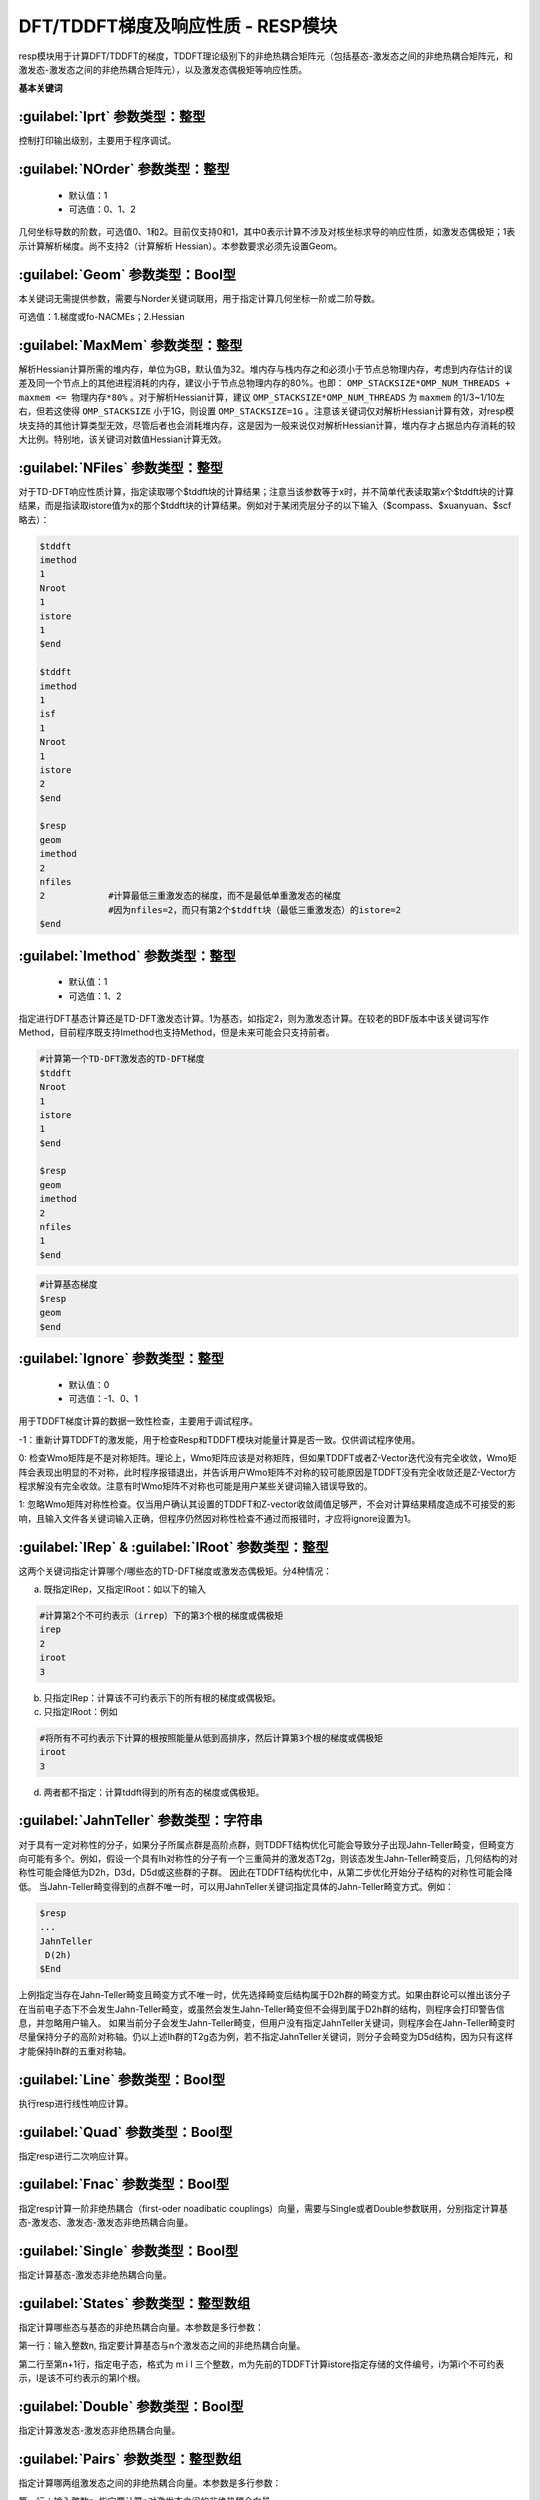 DFT/TDDFT梯度及响应性质 - RESP模块
================================================
resp模块用于计算DFT/TDDFT的梯度，TDDFT理论级别下的非绝热耦合矩阵元（包括基态-激发态之间的非绝热耦合矩阵元，和激发态-激发态之间的非绝热耦合矩阵元），以及激发态偶极矩等响应性质。

**基本关键词**

:guilabel:`Iprt` 参数类型：整型
------------------------------------------------
控制打印输出级别，主要用于程序调试。

:guilabel:`NOrder` 参数类型：整型
------------------------------------------------
 * 默认值：1
 * 可选值：0、1、2

几何坐标导数的阶数，可选值0、1和2。目前仅支持0和1，其中0表示计算不涉及对核坐标求导的响应性质，如激发态偶极矩；1表示计算解析梯度。尚不支持2（计算解析 Hessian）。本参数要求必须先设置Geom。

:guilabel:`Geom` 参数类型：Bool型
------------------------------------------------
本关键词无需提供参数，需要与Norder关键词联用，用于指定计算几何坐标一阶或二阶导数。

可选值：1.梯度或fo-NACMEs；2.Hessian

:guilabel:`MaxMem` 参数类型：整型
------------------------------------------------
解析Hessian计算所需的堆内存，单位为GB，默认值为32。堆内存与栈内存之和必须小于节点总物理内存，考虑到内存估计的误差及同一个节点上的其他进程消耗的内存，建议小于节点总物理内存的80%。也即： ``OMP_STACKSIZE*OMP_NUM_THREADS + maxmem <= 物理内存*80%`` 。对于解析Hessian计算，建议 ``OMP_STACKSIZE*OMP_NUM_THREADS`` 为 ``maxmem`` 的1/3~1/10左右，但若这使得 ``OMP_STACKSIZE`` 小于1G，则设置 ``OMP_STACKSIZE=1G`` 。注意该关键词仅对解析Hessian计算有效，对resp模块支持的其他计算类型无效，尽管后者也会消耗堆内存，这是因为一般来说仅对解析Hessian计算，堆内存才占据总内存消耗的较大比例。特别地，该关键词对数值Hessian计算无效。

:guilabel:`NFiles` 参数类型：整型
------------------------------------------------
对于TD-DFT响应性质计算，指定读取哪个$tddft块的计算结果；注意当该参数等于x时，并不简单代表读取第x个$tddft块的计算结果，而是指读取istore值为x的那个$tddft块的计算结果。例如对于某闭壳层分子的以下输入（$compass、$xuanyuan、$scf略去）：

.. code-block:: bdf

     $tddft
     imethod
     1
     Nroot
     1
     istore
     1
     $end

     $tddft
     imethod
     1
     isf
     1
     Nroot
     1
     istore
     2
     $end

     $resp
     geom
     imethod
     2
     nfiles
     2            #计算最低三重激发态的梯度，而不是最低单重激发态的梯度
                  #因为nfiles=2，而只有第2个$tddft块（最低三重激发态）的istore=2
     $end

:guilabel:`Imethod` 参数类型：整型
------------------------------------------------
 * 默认值：1
 * 可选值：1、2

指定进行DFT基态计算还是TD-DFT激发态计算。1为基态，如指定2，则为激发态计算。在较老的BDF版本中该关键词写作Method，目前程序既支持Imethod也支持Method，但是未来可能会只支持前者。

.. code-block:: bdf

     #计算第一个TD-DFT激发态的TD-DFT梯度
     $tddft
     Nroot
     1
     istore
     1
     $end

     $resp
     geom
     imethod
     2
     nfiles
     1
     $end

.. code-block:: bdf

     #计算基态梯度
     $resp
     geom
     $end

:guilabel:`Ignore` 参数类型：整型
------------------------------------------------
 * 默认值：0
 * 可选值：-1、0、1

用于TDDFT梯度计算的数据一致性检查，主要用于调试程序。

-1：重新计算TDDFT的激发能，用于检查Resp和TDDFT模块对能量计算是否一致。仅供调试程序使用。

0: 检查Wmo矩阵是不是对称矩阵。理论上，Wmo矩阵应该是对称矩阵，但如果TDDFT或者Z-Vector迭代没有完全收敛，Wmo矩阵会表现出明显的不对称，此时程序报错退出，并告诉用户Wmo矩阵不对称的较可能原因是TDDFT没有完全收敛还是Z-Vector方程求解没有完全收敛。注意有时Wmo矩阵不对称也可能是用户某些关键词输入错误导致的。

1: 忽略Wmo矩阵对称性检查。仅当用户确认其设置的TDDFT和Z-vector收敛阈值足够严，不会对计算结果精度造成不可接受的影响，且输入文件各关键词输入正确，但程序仍然因对称性检查不通过而报错时，才应将ignore设置为1。

:guilabel:`IRep` & :guilabel:`IRoot` 参数类型：整型
-----------------------------------------------------
这两个关键词指定计算哪个/哪些态的TD-DFT梯度或激发态偶极矩。分4种情况：

a.	既指定IRep，又指定IRoot：如以下的输入

.. code-block:: bdf

     #计算第2个不可约表示（irrep）下的第3个根的梯度或偶极矩
     irep
     2
     iroot
     3

b.	只指定IRep：计算该不可约表示下的所有根的梯度或偶极矩。

c.	只指定IRoot：例如

.. code-block:: bdf

     #将所有不可约表示下计算的根按照能量从低到高排序，然后计算第3个根的梯度或偶极矩
     iroot
     3
     
d.	两者都不指定：计算tddft得到的所有态的梯度或偶极矩。

:guilabel:`JahnTeller` 参数类型：字符串
------------------------------------------------
对于具有一定对称性的分子，如果分子所属点群是高阶点群，则TDDFT结构优化可能会导致分子出现Jahn-Teller畸变，但畸变方向可能有多个。例如，假设一个具有Ih对称性的分子有一个三重简并的激发态T2g，则该态发生Jahn-Teller畸变后，几何结构的对称性可能会降低为D2h，D3d，D5d或这些群的子群。
因此在TDDFT结构优化中，从第二步优化开始分子结构的对称性可能会降低。
当Jahn-Teller畸变得到的点群不唯一时，可以用JahnTeller关键词指定具体的Jahn-Teller畸变方式。例如：

.. code-block:: bdf

     $resp
     ...
     JahnTeller
      D(2h)
     $End
   
上例指定当存在Jahn-Teller畸变且畸变方式不唯一时，优先选择畸变后结构属于D2h群的畸变方式。如果由群论可以推出该分子在当前电子态下不会发生Jahn-Teller畸变，或虽然会发生Jahn-Teller畸变但不会得到属于D2h群的结构，则程序会打印警告信息，并忽略用户输入。
如果当前分子会发生Jahn-Teller畸变，但用户没有指定JahnTeller关键词，则程序会在Jahn-Teller畸变时尽量保持分子的高阶对称轴。仍以上述Ih群的T2g态为例，若不指定JahnTeller关键词，则分子会畸变为D5d结构，因为只有这样才能保持Ih群的五重对称轴。

:guilabel:`Line` 参数类型：Bool型
------------------------------------------------
执行resp进行线性响应计算。

:guilabel:`Quad` 参数类型：Bool型
------------------------------------------------
指定resp进行二次响应计算。

:guilabel:`Fnac` 参数类型：Bool型
------------------------------------------------
指定resp计算一阶非绝热耦合（first-oder noadibatic couplings）向量，需要与Single或者Double参数联用，分别指定计算基态-激发态、激发态-激发态非绝热耦合向量。

:guilabel:`Single` 参数类型：Bool型
------------------------------------------------
指定计算基态-激发态非绝热耦合向量。

:guilabel:`States` 参数类型：整型数组
------------------------------------------------
指定计算哪些态与基态的非绝热耦合向量。本参数是多行参数：

第一行：输入整数n, 指定要计算基态与n个激发态之间的非绝热耦合向量。

第二行至第n+1行，指定电子态，格式为 m i l 三个整数，m为先前的TDDFT计算istore指定存储的文件编号，i为第i个不可约表示，l是该不可约表示的第l个根。

:guilabel:`Double` 参数类型：Bool型
------------------------------------------------
指定计算激发态-激发态非绝热耦合向量。

:guilabel:`Pairs` 参数类型：整型数组
------------------------------------------------
指定计算哪两组激发态之间的非绝热耦合向量。本参数是多行参数：

第一行：输入整数n, 指定要计算n对激发态之间的非绝热耦合向量。

第二行至第n+1行，指定电子态，格式为 m1 i1 l1 m2 i2 l2 六个整数，每三个整数指定一个激发态。m1为先前的TDDFT计算istore指定存储的文件编号，i1为第i1个不可约表示，l1是该不可约表示的第l1个根。另三个整数同理。

:guilabel:`Noresp` 参数类型：Bool型
------------------------------------------------
指定在Double和FNAC计算中忽略跃迁密度矩阵的响应项。推荐使用该关键词。

:guilabel:`Grid` 参数类型：字符串
------------------------------------------------
 * 默认值：Medium
 * 可选值：Ultra Coarse、Coarse、Medium、Fine、Ultra Fine

指定DFT计算的格点类型。

:guilabel:`Gridtol` 参数类型：浮点型
------------------------------------------------
 * 默认值：1.0E-6（对于meta-GGA为1.0E-8）
 
 指定产生DFT自适应格点的截断阈值。该值越低，格点数越多，因此数值积分精度越高，但计算量也越大。

:guilabel:`MPEC+COSX` 参数类型：Bool型
------------------------------------------------
指定利用多级展开库伦势（Multipole expansion of Coulomb potential, MPEC）方法计算J矩阵， COSX（Chain-of-sphere exchange）方法计算K矩阵。
在 ``resp`` 模块中保留该关键词只是为了向下兼容，建议在 ``Compass`` 模块中设定该关键词。

:guilabel:`Solneqlr` 参数类型：Bool型
------------------------------------------------
指定进行线性响应非平衡溶剂化效应计算。

:guilabel:`Soleqlr` 参数类型：Bool型
------------------------------------------------
指定进行线性响应平衡溶剂化效应计算。

:guilabel:`Solneqss` 参数类型：Bool型
------------------------------------------------
指定进行态特定非平衡溶剂化效应计算。

:guilabel:`Soleqss` 参数类型：Bool型
------------------------------------------------
指定进行态特定平衡溶剂化效应计算。



